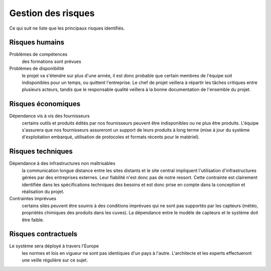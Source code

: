 Gestion des risques
===================

Ce qui suit ne liste que les principaux risques identifiés.

Risques humains
---------------

Problèmes de compétences
  des formations sont prévues

Problèmes de disponibilité
 le projet va s'étendre sur plus d'une année, il est donc probable que certain
 membres de l'équipe soit indisponibles pour un temps, ou quittent l'entreprise.
 Le chef de projet veillera à répartir les tâches critiques entre plusieurs
 acteurs, tandis que le responsable qualité veillera à la bonne documentation de
 l'ensemble du projet.


Risques économiques
-------------------

Dépendance vis à vis des fournisseurs
 certains outils et produits édités par nos fournisseurs peuvent être
 indisponibles ou ne plus être produits. L'équipe s'assurera que nos
 fournisseurs assureront un support de leurs produits à long terme (mise à jour
 du système d'exploitation embarqué, utilisation de protocoles et formats
 récents pour le matériel).

Risques techniques
------------------

Dépendance à des infrastructures non maîtrisables
 la communication longue distance entre les sites distants et le site central
 impliquent l'utilisation d'infrastructures gérées par des entreprises externes.
 Leur fiabilité n'est donc pas de notre ressort. Cette contrainte est clairement
 identifiée dans les spécifications techniques des besoins et est donc prise en
 compte dans la conception et réalisation du projet.

Contraintes imprévues
 certains sites peuvent être soumis à des conditions imprévues qui ne sont pas
 supportés par les capteurs (météo, propriétés chimiques des produits dans les
 cuves). La dépendance entre le modèle de capteurs et le système doit être
 faible.

Risques contractuels
--------------------

Le système sera déployé à travers l'Europe
 les normes et lois en vigueur ne sont pas identiques d'un pays à l'autre.
 L'architecte et les experts effectueront une veille régulière sur ce sujet.
